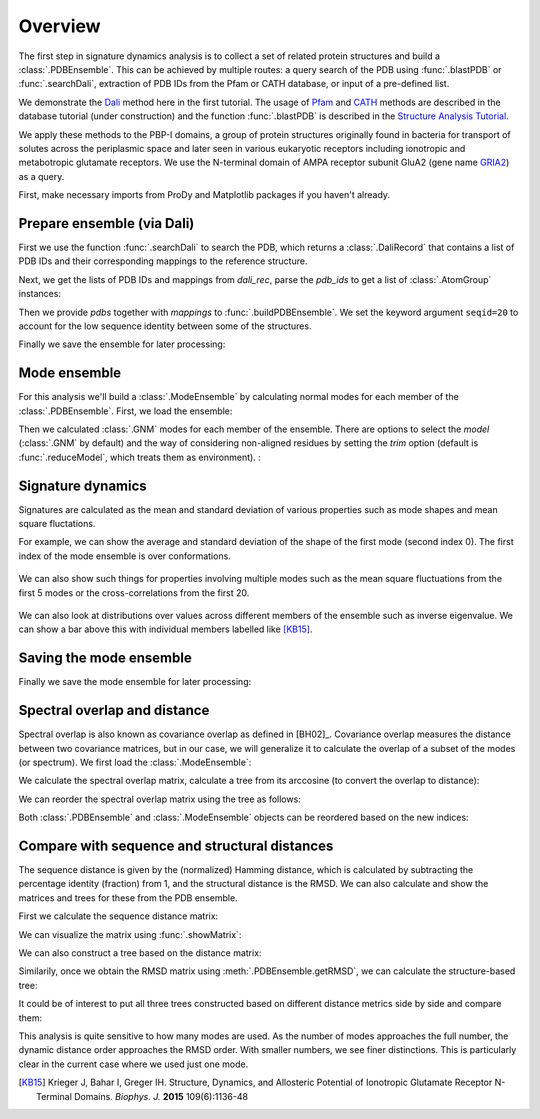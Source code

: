 .. _signdy-overview:

Overview
===============================================================================

The first step in signature dynamics analysis is to collect a set of related 
protein structures and build a :class:`.PDBEnsemble`. This can be achieved by 
multiple routes: a query search of the PDB using :func:`.blastPDB` or 
:func:`.searchDali`, extraction of PDB IDs from the Pfam or CATH database, or 
input of a pre-defined list. 

We demonstrate the `Dali`_ method here in the first tutorial. The usage of 
`Pfam`_ and `CATH`_ methods are described in the database tutorial (under construction) 
and the function :func:`.blastPDB` is described in the `Structure Analysis Tutorial`_.

We apply these methods to the PBP-I domains, a group of protein structures originally 
found in bacteria for transport of solutes across the periplasmic space and later 
seen in various eukaryotic receptors including ionotropic and metabotropic glutamate 
receptors. We use the N-terminal domain of AMPA receptor subunit GluA2 (gene name 
`GRIA2 <https://www.uniprot.org/uniprot/P42262>`_) as a query.

First, make necessary imports from ProDy and Matplotlib packages if you haven't already.

.. ipython:: python

    from prody import *
    from pylab import *
    ion()

Prepare ensemble (via Dali)
-------------------------------------------------------------------------------

First we use the function :func:`.searchDali` to search the PDB, which returns a 
:class:`.DaliRecord` that contains a list of PDB IDs and their corresponding 
mappings to the reference structure. 

.. ipython:: python

    dali_rec = searchDali('3H5V','A')
    dali_rec

Next, we get the lists of PDB IDs and mappings from *dali_rec*, parse the *pdb_ids* 
to get a list of :class:`.AtomGroup` instances:

.. ipython:: python

    pdb_ids = dali_rec.getPDBs()
    mappings = dali_rec.getMappings()

.. ipython:: python

    pdbs = parsePDB(*pdb_ids, subset='ca')
    len(pdbs)

Then we provide *pdbs* together with *mappings* to :func:`.buildPDBEnsemble`. We 
set the keyword argument ``seqid=20`` to account for the low sequence identity 
between some of the structures.

.. ipython:: python

    dali_ens = buildPDBEnsemble(pdbs, mapping=mappings, seqid=20)
    dali_ens

Finally we save the ensemble for later processing:

.. ipython:: python

   saveEnsemble(dali_ens, 'PBP-I')

Mode ensemble
-------------------------------------------------------------------------------

For this analysis we'll build a :class:`.ModeEnsemble` by calculating normal 
modes for each member of the :class:`.PDBEnsemble`. First, we load the ensemble:

.. ipython:: python

   dali_ens = loadEnsemble('PBP-I.ens.npz')

Then we calculated :class:`.GNM` modes for each member of the ensemble. There 
are options to select the *model* (:class:`.GNM` by default) and the way of 
considering non-aligned residues by setting the *trim* option (default is 
:func:`.reduceModel`, which treats them as environment). :

.. ipython:: python

   gnms = calcEnsembleENMs(dali_ens, model='GNM', trim='reduce')
   gnms


Signature dynamics
-------------------------------------------------------------------------------

Signatures are calculated as the mean and standard deviation of various properties 
such as mode shapes and mean square fluctations.

For example, we can show the average and standard deviation of the shape of the first 
mode (second index 0). The first index of the mode ensemble is over conformations.

 .. ipython:: python

   @savefig signdy_dali_mode1.png width=4in
   showSignatureMode(gnms[:, 0]);


We can also show such things for properties involving multiple modes such as the mean 
square fluctuations from the first 5 modes or the cross-correlations from the first 20.

 .. ipython:: python

   @savefig signdy_dali_mode1-5.png width=4in
   showSignatureSqFlucts(gnms[:, :5]);


 .. ipython:: python

   @savefig signdy_dali_cross-corr.png width=4in
   showSignatureCrossCorr(gnms[:,:20]);


We can also look at distributions over values across different members of the ensemble 
such as inverse eigenvalue. We can show a bar above this with individual members labelled 
like [KB15]_.

 .. ipython:: python

    highlights = {'3h5vA_ca': 'GluA2','3o21C_ca': 'GluA3',
                 '3h6gA_ca': 'GluK2', '3olzA_ca': 'GluK3', 
                 '5kc8A_ca': 'GluD2'}

    @savefig signdy_dali_variance_mode1-5.png width=4in
    figure();
    gs = GridSpec(ncols=1, nrows=2, height_ratios=[1, 10], hspace=0.15)

    subplot(gs[0]);
    showVarianceBar(gnms[:, :5], fraction=True, highlights=highlights);
    xlabel('');

    subplot(gs[1]);
    showSignatureVariances(gnms[:, :5], fraction=True, bins=80, alpha=0.7);
    xlabel('Fraction of inverse eigenvalue');


Saving the mode ensemble
-------------------------------------------------------------------------------

Finally we save the mode ensemble for later processing:

.. ipython:: python

   saveModeEnsemble(gnms, 'PBP-I')


Spectral overlap and distance
-------------------------------------------------------------------------------

Spectral overlap is also known as covariance overlap as defined in [BH02]_. 
Covariance overlap measures the distance between two covariance matrices, but in 
our case, we will generalize it to calculate the overlap of a subset of the modes 
(or spectrum). We first load the :class:`.ModeEnsemble`:

.. ipython:: python

   gnms = loadModeEnsemble('PBP-I.modeens.npz')

We calculate the spectral overlap matrix, calculate a tree from its arccosine 
(to convert the overlap to distance):

.. ipython:: python

    so_matrix = calcEnsembleSpectralOverlaps(gnms[:, :1])
    labels = gnms.getLabels()
    so_tree = calcTree(names=labels, 
                       distance_matrix=arccos(so_matrix), 
                       method='upgma')

We can reorder the spectral overlap matrix using the tree as follows: 

.. ipython:: python

    reordered_so, new_so_indices = reorderMatrix(so_matrix, 
                                                 so_tree, 
                                                 names=labels)

Both :class:`.PDBEnsemble` and :class:`.ModeEnsemble` objects can be reordered 
based on the new indices:

.. ipython:: python

    reordered_ens = dali_ens[new_so_indices]
    reordered_gnms = gnms[new_so_indices, :]


Compare with sequence and structural distances
-------------------------------------------------------------------------------

The sequence distance is given by the (normalized) Hamming distance, which is 
calculated by subtracting the percentage identity (fraction) from 1, and the 
structural distance is the RMSD. We can also calculate and show the matrices 
and trees for these from the PDB ensemble.

First we calculate the sequence distance matrix:

.. ipython:: python

    seqid_matrix = buildSeqidMatrix(ens.getMSA())
    seqd_matrix = 1. - seqid_matrix

We can visualize the matrix using :func:`.showMatrix`:

.. ipython:: python

    @savefig signdy_dali_seqd_matrix.png width=4in
    showMatrix(seqd_matrix);

We can also construct a tree based on the distance matrix:

.. ipython:: python

    seqd_tree = calcTree(names=labels, 
                         distance_matrix=seqd_matrix, 
                         method='upgma')

Similarily, once we obtain the RMSD matrix using :meth:`.PDBEnsemble.getRMSD`, we 
can calculate the structure-based tree:

.. ipython:: python

    rmsd_matrix = ens.getRMSDs(pairwise=True)
    @savefig signdy_dali_rmsd_matrix.png width=4in
    showMatrix(rmsd_matrix);

    rmsd_tree = calcTree(names=labels, 
                         distance_matrix=rmsd_matrix, 
                         method='upgma')

It could be of interest to put all three trees constructed based on different 
distance metrics side by side and compare them:

.. ipython:: python

    @savefig signdy_trees.png width=4in
    figure();
    subplot(1, 3, 1);
    showTree(seqd_tree, format='plt');
    title('Sequence');
    subplot(1, 3, 2);
    showTree(rmsd_tree, format='plt');
    title('Structure');
    subplot(1, 3, 3);
    showTree(so_tree, format='plt');
    title('Dynamics');

This analysis is quite sensitive to how many modes are used. As the number of modes approaches the full number, 
the dynamic distance order approaches the RMSD order. With smaller numbers, we see finer distinctions. This is 
particularly clear in the current case where we used just one mode.

.. [KB15] Krieger J, Bahar I, Greger IH.
    Structure, Dynamics, and Allosteric Potential of Ionotropic Glutamate Receptor N-Terminal Domains.
    *Biophys. J.* **2015** 109(6):1136-48

.. _`Structure Analysis Tutorial`: http://prody.csb.pitt.edu/tutorials/structure_analysis/blastpdb.html
.. _`list_comprehensions`: https://docs.python.org/2/tutorial/datastructures.html#list-comprehensions
.. _`Dali`: http://ekhidna2.biocenter.helsinki.fi/dali/
.. _`Pfam`: https://pfam.xfam.org/
.. _`CATH`: http://www.cathdb.info/

